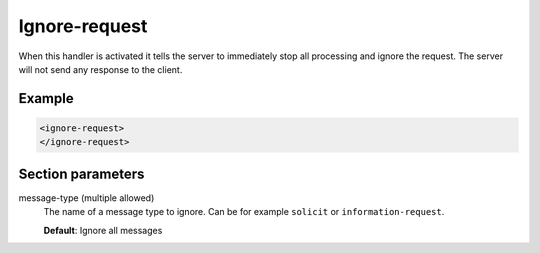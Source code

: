 .. _ignore-request:

Ignore-request
==============

When this handler is activated it tells the server to immediately stop all processing and ignore the
request. The server will not send any response to the client.


Example
-------

.. code-block:: dhcpkitconf

    <ignore-request>
    </ignore-request>

.. _ignore-request_parameters:

Section parameters
------------------

message-type (multiple allowed)
    The name of a message type to ignore. Can be for example ``solicit`` or ``information-request``.

    **Default**: Ignore all messages

